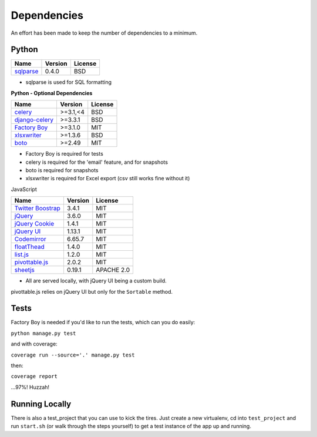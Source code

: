 Dependencies
============

An effort has been made to keep the number of dependencies to a
minimum.

Python
------

=========================================================== ======= ================
Name                                                        Version License
=========================================================== ======= ================
`sqlparse <https://github.com/andialbrecht/sqlparse/>`_     0.4.0   BSD
=========================================================== ======= ================

- sqlparse is used for SQL formatting

**Python - Optional Dependencies**

====================================================================  ===========  =============
Name                                                                    Version      License
====================================================================  ===========  =============
`celery <http://www.celeryproject.org/>`_                              >=3.1,<4      BSD
`django-celery <http://www.celeryproject.org/>`_                       >=3.3.1       BSD
`Factory Boy <https://github.com/rbarrois/factory_boy>`_               >=3.1.0       MIT
`xlsxwriter <http://xlsxwriter.readthedocs.io/>`_                      >=1.3.6       BSD
`boto <https://github.com/boto/boto>`_                                 >=2.49        MIT
====================================================================  ===========  =============

- Factory Boy is required for tests
- celery is required for the 'email' feature, and for snapshots
- boto is required for snapshots
- xlsxwriter is required for Excel export (csv still works fine without it)

JavaScript

============================================================== ======== ================
Name                                                           Version  License
============================================================== ======== ================
`Twitter Boostrap <http://getbootstrap.com/>`_                 3.4.1    MIT
`jQuery <http://jquery.com/>`_                                 3.6.0    MIT
`jQuery Cookie <https://github.com/carhartl/jquery-cookie>`_   1.4.1    MIT
`jQuery UI <https://jqueryui.com>`_                            1.13.1   MIT
`Codemirror <http://codemirror.net/>`_                         6.65.7   MIT
`floatThead <http://mkoryak.github.io/floatThead/>`_           1.4.0    MIT
`list.js <http://listjs.com>`_                                 1.2.0    MIT
`pivottable.js <http://nicolas.kruchten.com/pivottable/>`_     2.0.2    MIT
`sheetjs <https://git.sheetjs.com/sheetjs/sheetjs>`_           0.19.1   APACHE 2.0
============================================================== ======== ================

- All are served locally, with jQuery UI being a custom build.

pivottable.js relies on jQuery UI but only for the ``Sortable`` method.

Tests
-----

Factory Boy is needed if you'd like to run the tests, which can you do
easily:

``python manage.py test``

and with coverage:

``coverage run --source='.' manage.py test``

then:

``coverage report``

...97%! Huzzah!

Running Locally
---------------

There is also a test_project that you can use to kick the tires. Just
create a new virtualenv, cd into ``test_project`` and run ``start.sh`` (or
walk through the steps yourself) to get a test instance of the app up
and running.
